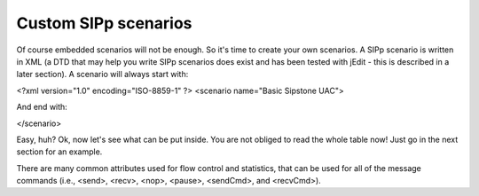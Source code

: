Custom SIPp scenarios
================================

Of course embedded scenarios will not be enough. So it's time to create your own scenarios. A SIPp scenario is written in XML (a DTD that may help you write SIPp scenarios does exist and has been tested with jEdit - this is described in a later section). A scenario will always start with:

<?xml version="1.0" encoding="ISO-8859-1" ?>
<scenario name="Basic Sipstone UAC">

And end with:

</scenario>

Easy, huh? Ok, now let's see what can be put inside. You are not obliged to read the whole table now! Just go in the next section for an example.

There are many common attributes used for flow control and statistics, that can be used for all of the message commands (i.e., <send>, <recv>, <nop>, <pause>, <sendCmd>, and <recvCmd>).
